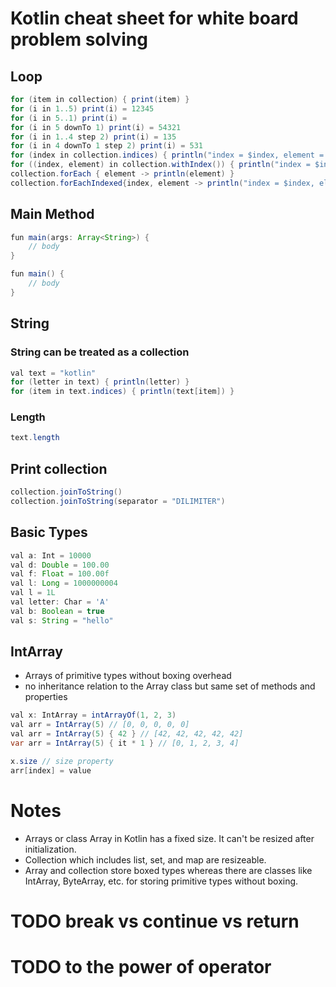 * Kotlin cheat sheet for white board problem solving

** Loop

#+begin_src java
for (item in collection) { print(item) }
for (i in 1..5) print(i) = 12345
for (i in 5..1) print(i) = 
for (i in 5 downTo 1) print(i) = 54321
for (i in 1..4 step 2) print(i) = 135
for (i in 4 downTo 1 step 2) print(i) = 531
for (index in collection.indices) { println("index = $index, element = ${collection[index]}") }
for ((index, element) in collection.withIndex()) { println("index = $index, element = $element") }
collection.forEach { element -> println(element) }
collection.forEachIndexed{index, element -> println("index = $index, element = $element") }
#+end_src

** Main Method

#+begin_src java
fun main(args: Array<String>) {
    // body
}

fun main() {
    // body
}
#+end_src

** String

*** String can be treated as a collection

#+begin_src java
val text = "kotlin"
for (letter in text) { println(letter) }
for (item in text.indices) { println(text[item]) }
#+end_src

*** Length

#+begin_src java
text.length
#+end_src

** Print collection

#+begin_src java
collection.joinToString()
collection.joinToString(separator = "DILIMITER")
#+end_src

** Basic Types

#+begin_src java
val a: Int = 10000
val d: Double = 100.00
val f: Float = 100.00f
val l: Long = 1000000004
val l = 1L
val letter: Char = 'A' 
val b: Boolean = true
val s: String = "hello"
#+end_src

** IntArray

 - Arrays of primitive types without boxing overhead
 - no inheritance relation to the Array class but same set of methods and properties

#+begin_src java
val x: IntArray = intArrayOf(1, 2, 3)
val arr = IntArray(5) // [0, 0, 0, 0, 0]
val arr = IntArray(5) { 42 } // [42, 42, 42, 42, 42]
var arr = IntArray(5) { it * 1 } // [0, 1, 2, 3, 4]

x.size // size property
arr[index] = value
#+end_src

* Notes

 - Arrays or class Array in Kotlin has a fixed size. It can't be resized after initialization.
 - Collection which includes list, set, and map are resizeable.
 - Array and collection store boxed types whereas there are classes like IntArray, ByteArray, etc. for storing primitive types without boxing.

* TODO break vs continue vs return

* TODO to the power of operator
